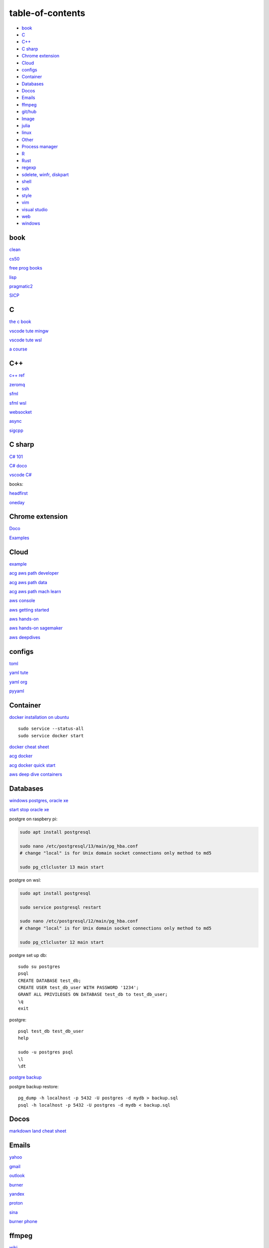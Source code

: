 ---------------------
table-of-contents
---------------------

* `book`_
* `C`_
* `C++`_
* `C sharp`_
* `Chrome extension`_
* `Cloud`_
* `configs`_
* `Container`_
* `Databases`_
* `Docos`_
* `Emails`_
* `ffmpeg`_
* `git/hub`_
* `Image`_
* `julia`_
* `linux`_
* `Other`_
* `Process manager`_
* `R`_
* `Rust`_
* `regexp`_
* `sdelete, winfr, diskpart`_
* `shell`_
* `ssh`_
* `style`_
* `vim`_
* `visual studio`_
* `web`_
* `windows`_

book
------

`clean <https://github.com/sdcuike/Clean-Code-Collection-Books/blob/master/Clean%20Architecture%20A%20Craftsman's%20Guide%20to%20Software%20Structure%20and%20Design.pdf>`_

`cs50 <https://github.com/0xdomyz/cs50>`_

`free prog books <https://github.com/EbookFoundation/free-programming-books>`_

`lisp <https://norvig.com/lispy.html>`_

`pragmatic2 <https://ebin.pub/the-pragmatic-programmer-your-journey-to-mastery-second-edition-20th-anniversary-edition-9780135957059-0135957052.html>`_

`SICP <https://mitpress.mit.edu/sites/default/files/sicp/full-text/book/book-Z-H-4.html#%_toc_start>`_

C
---

`the c book <https://publications.gbdirect.co.uk/c_book/>`_

`vscode tute mingw <https://code.visualstudio.com/docs/cpp/config-mingw>`_

`vscode tute wsl <https://code.visualstudio.com/docs/cpp/config-wsl>`_

`a course <https://www.freecodecamp.org/news/learn-c-with-free-31-hour-course/>`_

C++
-------

`c++ ref <https://en.cppreference.com/w/>`_

`zeromq <https://zeromq.org/>`_

`sfml <https://www.sfml-dev.org/tutorials/2.5/start-linux.php>`_

`sfml wsl <https://en.sfml-dev.org/forums/index.php?topic=28293.0>`_

`websocket <https://github.com/zaphoyd/websocketpp>`_

`async <https://solarianprogrammer.com/2012/10/17/cpp-11-async-tutorial/>`_

`sigcpp <https://sigcpp.github.io/>`_

C sharp
------------

`C# 101 <https://learn.microsoft.com/en-us/shows/csharp-101/>`_

`C# doco <https://learn.microsoft.com/en-us/dotnet/csharp/>`_

`vscode C# <https://code.visualstudio.com/docs/csharp/get-started>`_

books:

`headfirst <https://www.amazon.com.au/dp/1491976705?tag=guru99-22&geniuslink=true>`_

`oneday <https://www.amazon.com.au/dp/B016Z18MLG?tag=guru99-22&geniuslink=true>`_

Chrome extension
-----------------

`Doco <https://developer.chrome.com/docs/extensions/mv3/>`_

`Examples <https://github.com/GoogleChrome/chrome-extensions-samples>`_

Cloud
--------

`example <https://gp2mv3.com/python-script-cloud-every-minute-for-free-with-aws-lambda/>`_

`acg aws path developer <https://learn.acloud.guru/learning-path/aws-developer>`_

`acg aws path data <https://learn.acloud.guru/learning-path/aws-data>`_

`acg aws path mach learn <https://learn.acloud.guru/learning-path/aws-ml>`_

`aws console <https://us-east-1.console.aws.amazon.com/console/home?region=us-east-1#>`_

`aws getting started <https://aws.amazon.com/getting-started>`_

`aws hands-on <https://aws.amazon.com/getting-started/hands-on>`_

`aws hands-on sagemaker <https://aws.amazon.com/getting-started/hands-on/build-train-deploy-machine-learning-model-sagemaker/>`_

`aws deepdives <https://aws.amazon.com/getting-started/deep-dive-databases/>`_

configs
-----------
`toml <https://github.com/toml-lang/toml>`_

`yaml tute <https://docs.ansible.com/ansible/latest/reference_appendices/YAMLSyntax.html>`_

`yaml org <https://yaml.org/>`_

`pyyaml <https://pyyaml.org/wiki/PyYAMLDocumentation>`_

Container
---------------

`docker installation on ubuntu <https://docs.docker.com/engine/install/ubuntu>`_

::

    sudo service --status-all 
    sudo service docker start

`docker cheat sheet <https://github.com/wsargent/docker-cheat-sheet>`_

`acg docker <https://learn.acloud.guru/search?topics%5B0%5D=Containers&cloudProviders%5B0%5D=Docker>`_

`acg docker quick start <https://learn.acloud.guru/course/da6947b1-0901-4f60-a045-c15ec895a3d9>`_

`aws deep dive containers <https://aws.amazon.com/getting-started/deep-dive-containers/>`_

Databases
------------

`windows postgres, oracle xe <https://dwopt.readthedocs.io/en/stable/set_up.html#dwopt.make_test_tbl>`_

`start stop oracle xe <https://docs.oracle.com/en/database/oracle/oracle-database/21/xeinw/starting-and-stopping-oracle-database-xe.html>`_

postgre on raspbery pi:

.. code-block:: console

    sudo apt install postgresql

    sudo nano /etc/postgresql/13/main/pg_hba.conf
    # change "local" is for Unix domain socket connections only method to md5

    sudo pg_ctlcluster 13 main start

postgre on wsl:

.. code-block:: console

    sudo apt install postgresql

    sudo service postgresql restart

    sudo nano /etc/postgresql/12/main/pg_hba.conf
    # change "local" is for Unix domain socket connections only method to md5

    sudo pg_ctlcluster 12 main start

postgre set up db::

    sudo su postgres
    psql
    CREATE DATABASE test_db;
    CREATE USER test_db_user WITH PASSWORD '1234';
    GRANT ALL PRIVILEGES ON DATABASE test_db to test_db_user;
    \q
    exit

postgre::

    psql test_db test_db_user
    help
    
    sudo -u postgres psql
    \l
    \dt

`postgre backup <http://web.archive.org/web/20141108210658/http://www.brownfort.com/2014/10/backup-restore-postgresql/>`_

postgre backup restore::

    pg_dump -h localhost -p 5432 -U postgres -d mydb > backup.sql
    psql -h localhost -p 5432 -U postgres -d mydb < backup.sql

Docos
-----------

`markdown land cheat sheet <https://markdown.land/markdown-cheat-sheet>`_

Emails
-----------------

`yahoo <https://login.yahoo.com>`_

`gmail <https://mail.google.com/>`_

`outlook <https://outlook.live.com/>`_

`burner <https://burnermail.io/premium>`_

`yandex <https://yandex.ru/>`_

`proton <https://protonmail.com/>`_

`sina <https://mail.sina.com.cn/>`_

`burner phone <https://quackr.io/>`_

ffmpeg
------------

`wiki <https://trac.ffmpeg.org/wiki>`_

`capture screen/sound <https://trac.ffmpeg.org/wiki/Capture/Desktop>`_

`stero mix <https://www.howtogeek.com/39532/how-to-enable-stereo-mix-in-windows-7-to-record-audio/>`_

`direct show <https://trac.ffmpeg.org/wiki/DirectShow>`_

commands::

    #capture sound on windows
    ffmpeg -f dshow -i audio="Stereo Mix (Realtek High Definition Audio)" aaa.mp3

    #increase volume
    ffmpeg -i input.wav -filter:a "volume=1.5" output.wav

    #cut end
    ffmpeg -i "audio.mp3" 2>&1 | grep "Duration" | cut -d " " -f 4
    ffmpeg -i "audio.mp3" -acodec mp3 -t 100 "audio_cut.mp3"
    ffmpeg -i "audio.mp3" -acodec mp3 -ss 10 -t 100 "audio_cut.mp3"

    #cut to pieces
    ffmpeg -i "input_audio_file.mp3" -f segment -segment_time 3600 -c copy output_audio_file_%03d.mp3

git/hub
-----------

`git <https://docs.github.com/en/get-started/quickstart/set-up-git>`_

`ssh <https://docs.github.com/en/authentication/connecting-to-github-with-ssh/generating-a-new-ssh-key-and-adding-it-to-the-ssh-agent>`_

change permission if drop ssh into .ssh::

    chmod 600 ~/.ssh/id_ed25519

::

    git config --global pull.rebase false
    git config --global user.email "you@example.com"
    git config --global user.name "Your Name"

make branch, push, set tracking to origin same branch::

    git branch -C dev
    git checkout dev
    git push origin HEAD
    git branch --set-upstream-to=origin/dev dev

use a branch from github, set up local tracking branch::

    git checkout --track origin/branch-name

`git bash <https://stackoverflow.com/questions/17302977/how-to-launch-git-bash-from-windows-command-line>`_

`pro git <https://git-scm.com/book/en/v2>`_

`gitignore <https://github.com/github/gitignore>`_

ignore binaries::

    # Ignore all
    *
    # Unignore all with extensions
    !*.*
    # Unignore all dirs
    !*/

.. code-block:: console

    git clean -n
    git clean -f
    $ git commit --amend -m "New commit message"

Image
---------

downsample a picture::

    sudo apt install graphicsmagick-imagemagick-compat
    convert input.jpg -resize 30% output.jpg
    # alternatively use imagemagick-6.q16, imagemagick-6.q16hdri

julia
--------

`install <https://julialang.org/downloads/>`_

`IJulia <https://github.com/JuliaLang/IJulia.jl#quick-start>`_

`course <https://juliaacademy.com/courses/intro-to-julia>`_

`doco <https://docs.julialang.org/en/v1/>`_

linux
-------

`crontab <https://www.adminschoice.com/crontab-quick-reference>`_

`crontab generator <https://crontab-generator.org/>`_

`shell tute <https://www.youtube.com/watch?v=BMGixkvJ-6w&t=621s&ab_channel=SkillsFactory>`_

Shortcuts:

.. code-block:: text

    ZDLAEUKWYPN
    ctrl + alt + T

`environment varible <https://askubuntu.com/questions/58814/how-do-i-add-environment-variables>`_

`background process <https://www.howtogeek.com/440848/how-to-run-and-control-background-processes-on-linux/amp/>`_

`supervisor <http://supervisord.org/introduction.html#overview>`_

Other
------------------

`Password safe <https://www.pwsafe.org/>`_

`Rapid api <https://rapidapi.com/hub>`_

`exit nano <https://bitlaunch.io/blog/how-to-exit-nano/>`_

`virtual mach <https://windowsreport.com/virtual-machine-software/>`_

`qtorrent <https://www.qbittorrent.org/>`_

Process manager
------------------

To use systemd to manage a Python script, you will need to use the following commands::

    systemctl enable
    systemctl start
    systemctl stop
    systemctl restart
    systemctl status
    journalctl -u
    journalctl -f

`journalctl sizes <https://ngelinux.com/check-journalctl-log-size-and-archive-delete-old-logs/#:~:text=Check%20Journalctl%20Log%20size%20and%20archive%2Fdelete%20old%20logs.,Limiting%20the%20journal%20usage%20using%20below%204%20options.>`_

`systemd manage streamlit <https://fuzzyblog.io/blog/python/2019/11/13/making-a-streamlit-machine-learning-app-into-a-systemd-service.html>`_

R
-------

`R <https://cloud.r-project.org/>`_

`rstudio <https://www.rstudio.com/products/rstudio/download/#download>`_

`tidyverse <https://www.tidyverse.org/>`_

`dplyr <https://dplyr.tidyverse.org/articles/index.html>`_

`cheatsheets <https://www.rstudio.com/resources/cheatsheets/>`_

`graphic cookbook <https://r-graphics.org/recipe-quick-line>`_

`r4ds <https://r4ds.had.co.nz>`_

`package book <https://r-pkgs.org/>`_

`pkg tute <http://web.mit.edu/insong/www/pdf/rpackage_instructions.pdf>`_

`pkg website <https://pkgdown.r-lib.org/>`_

`reg weigths <https://alvaroaguado3.github.io/forcing-regression-coefficients-in-r-part-i/>`_

Rust
----------

`rust book <https://doc.rust-lang.org/book/ch00-00-introduction.html>`_

`rustlings <https://github.com/rust-lang/rustlings/>`_

`rust by examples <https://doc.rust-lang.org/stable/rust-by-example/>`_

`rust zeromq <https://github.com/erickt/rust-zmq>`_

regexp
-----------

`spec <https://www.regular-expressions.info/>`_

sdelete, winfr, diskpart
--------------------------

`sysinternals <https://docs.microsoft.com/en-us/sysinternals/downloads/sdelete>`_

::

    # map to path

    # clean up space
    sdelete64 -p 3 -c c:
    sdelete64 -p 3 -c d:
    sdelete64 -p 3 -c e:

    #delete all files in a folder
    sdelete64 -p 3 -r -s "New folder\*"

`winfr <https://au.pcmag.com/windows-xp/68079/how-to-recover-deleted-files-in-windows-10>`_

::

    # recover files
    winfr C: E:\RecoveryDestination /extensive /n "Users\<username>\Downloads\*.pdf" /n "Users\<username>\Downloads\*.png"
    winfr C: E:\Recovery /regular /n "Users\User\Downloads\*"


`diskpart <https://www.tomshardware.com/how-to/secure-erase-ssd-or-hard-drive>`_

shell
-------

`shell collection <https://github.com/0xdomyz/shell_collection>`_

ssh
---------

`ssh tips from visual studio <https://code.visualstudio.com/docs/remote/troubleshooting#_ssh-tips>`_

style
-----------

`google style guides <https://google.github.io/styleguide/>`_

vim
---------

`tute <https://www.barbarianmeetscoding.com/boost-your-coding-fu-with-vscode-and-vim/table-of-contents>`_

`cheatsheet <https://www.barbarianmeetscoding.com/boost-your-coding-fu-with-vscode-and-vim/cheatsheet>`_

`set up for python <https://realpython.com/vim-and-python-a-match-made-in-heaven/>`_

visual studio
---------------

`c++ build tools <https://visualstudio.microsoft.com/visual-cpp-build-tools/>`_

web
----------

`mdn <https://developer.mozilla.org/en-US/>`_

`bootstrap <https://getbootstrap.com/>`_

`react <https://create-react-app.dev/>`_

`echarts <https://echarts.apache.org/en/index.html>`_

`chartjs <https://www.chartjs.org/>`_

windows
----------

terminal screen buffer size::

    properties -> layout -> screen buffer size height 9000

`Susbsys for linux <https://docs.microsoft.com/en-us/windows/wsl/install#install>`_

`best practise on environment and other softs on wsl <https://learn.microsoft.com/en-us/windows/wsl/setup/environment>`_

Access from files explorer:

.. code-block:: text
    \\wsl$
    \\wsl$\Ubuntu\home\user

Access wsl from cmd:

.. code-block:: text

    wsl
    cd ~

Access file explorer, edge from wsl:

.. code-block:: text

    explorer.exe .
    wslview index.html

Move files:

.. code-block:: console

    cp /mnt/c/Users/user/{file} ~/{file}
    
    ls /mnt/d/

`wsl gui <https://techcommunity.microsoft.com/t5/windows-dev-appconsult/running-wsl-gui-apps-on-windows-10/ba-p/1493242>`_

`wsl sound <https://www.linuxuprising.com/2021/03/how-to-get-sound-pulseaudio-to-work-on.html>`_

`wsl sound 2 <https://github.com/microsoft/WSL/issues/5816>`_

`wsl sound 3 <https://discourse.ubuntu.com/t/getting-sound-to-work-on-wsl2/11869/8>`_

`wsl bashrc pgsql start <https://www.wanzul.net/2021/07/03/making-postgresql-run-on-first-start-of-wsl-2-terminal/>`_

wsl start pgsql::

     sudo service postgresql status > /dev/null || sudo service postgresql start

wsl python installation:

.. code-block:: console

    sudo apt install python3.11
    sudo apt install python3-pip
    sudo apt install python3-dev

    python3.11 -m pip install -U pip

    python3.11 -m pip install numpy
    python3.11 -m pip install pandas
    python3.11 -m pip install scikit-learn
    python3.11 -m pip install seaborn
    
    python3.11 -m pip install sqlalchemy
    
    sudo apt install postgresql
    sudo apt install libpq-dev
    sudo apt-get install libatlas-base-dev
    #python3.11 -m pip install psycopg2
    python3.11 -m pip install psycopg2-binary

    python3.11 -m pip install Cython

wsl python path:

.. code-block:: console

    #remap python symlink, this breaks apt-get
    cd /usr/bin/
    sudo unlink python
    sudo unlink python3
    sudo ln -s python3.9 /usr/bin/python
    sudo ln -s python3.9 /usr/bin/python3

    #update-alternatives
    #map alt python to path

    #add python path to .bashrc
    code .bashrc
    export PATH=”$PATH:/home/{your_linux_username}/.local/bin”

`Choco <https://chocolatey.org/install#individual>`_

`libre office <https://www.libreoffice.org/download/download/>`_

.. code-block:: text

    alt + o + m + o: fit column to size
    alt + s + s + a: new sheet

`windows off screen <https://www.alphr.com/find-recover-off-screen-window-windows-10/>`_

`edge shortcuts <https://support.microsoft.com/en-us/microsoft-edge/keyboard-shortcuts-in-microsoft-edge-50d3edab-30d9-c7e4-21ce-37fe2713cfad>`_

`add to startup <https://support.microsoft.com/en-us/windows/add-an-app-to-run-automatically-at-startup-in-windows-10-150da165-dcd9-7230-517b-cf3c295d89dd>`_

Add program to startmenu:

.. code-block:: text

    #coputer wide
    %ProgramData%\Microsoft\Windows\Start Menu\Programs
    #user
    %AppData%\Microsoft\Windows\Start Menu\Programs

    #apps
    shell:appsfolder

Alt desktop::

    WIN + CTRL + LEFT/RIGHT: Switch to the previous or next desktop.
    WIN + CTRL + D: Create a new desktop.
    WIN + CTRL + F4: Close the current desktop.

